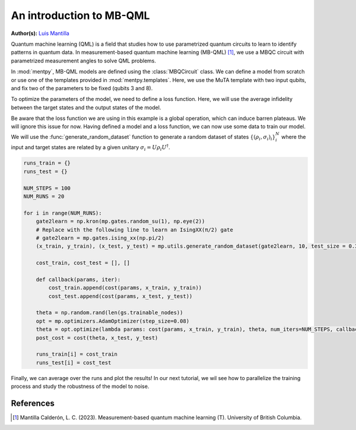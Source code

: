 An introduction to MB-QML
=========================

.. meta::
   :description: An introduction to measurement-based quantum machine learning
   :keywords: mb-qml, measurement-based quantum machine learning, quantum machine learning, mbqc

**Author(s):** `Luis Mantilla <https://x.com/realmantilla>`_

Quantum machine learning (QML) is a field that studies how to use parametrized quantum circuits to 
learn to identify patterns in quantum data. In measurement-based quantum machine learning (MB-QML) 
[#thesis]_, we use a MBQC circuit with parametrized measurement angles to solve QML problems. 

In :mod:`mentpy`, MB-QML models are defined using the :class:`MBQCircuit` class. We can define a model from scratch
or use one of the templates provided in :mod:`mentpy.templates`. Here, we use the MuTA template with two 
input qubits, and fix two of the parameters to be fixed (qubits 3 and 8).

.. ipython:: python

    import numpy as np
    import mentpy as mp

    gs = mp.templates.muta(2,1, one_column=True)
    gs[3] = mp.Ment('X')
    gs[8] = mp.Ment('X')
    ps = mp.PatternSimulator(gs)
    @savefig muta_mbqml.png width=1000px
    mp.draw(gs)

To optimize the parameters of the model, we need to define a loss function. Here, we will use the 
average infidelity between the target states and the output states of the model.

.. ipython:: python

    def loss(output, target):
        avg_fidelity = 0
        for sty, out in zip(target, output):
            sty = mp.calculator.pure2density(sty)
            avg_fidelity += 1-mp.calculator.fidelity(sty, out)
        ans = (avg_fidelity/len(target))
        return ans

    def prediction_single_state(thetas, st):
        ps.reset(input_state=st)
        st = ps(thetas)
        return st

    def prediction(thetas, statesx):
        output = [prediction_single_state(thetas, st) for st in statesx]
        return output

    def cost(thetas, statesx, statesy):
        outputs = prediction(thetas, statesx)
        return loss(outputs, statesy)

Be aware that the loss function we are using in this example is a global operation, which can induce barren plateaus. We will ignore this issue for now. Having defined a model and a loss function, 
we can now use some data to train our model. We will use the :func:`generate_random_dataset` function 
to generate a random dataset of states :math:`\left\{(\rho_i, \sigma_i)_i \right\}_i^{N}`
where the input and target states are related by a given unitary :math:`\sigma_i = U \rho_i U^\dagger`.

.. code-block:: python

    runs_train = {}
    runs_test = {}

    NUM_STEPS = 100
    NUM_RUNS = 20

    for i in range(NUM_RUNS):
        gate2learn = np.kron(mp.gates.random_su(1), np.eye(2))
        # Replace with the following line to learn an IsingXX(π/2) gate
        # gate2learn = mp.gates.ising_xx(np.pi/2)
        (x_train, y_train), (x_test, y_test) = mp.utils.generate_random_dataset(gate2learn, 10, test_size = 0.3)

        cost_train, cost_test = [], []

        def callback(params, iter):
            cost_train.append(cost(params, x_train, y_train))
            cost_test.append(cost(params, x_test, y_test))
        
        theta = np.random.rand(len(gs.trainable_nodes))
        opt = mp.optimizers.AdamOptimizer(step_size=0.08)
        theta = opt.optimize(lambda params: cost(params, x_train, y_train), theta, num_iters=NUM_STEPS, callback=callback)
        post_cost = cost(theta, x_test, y_test)

        runs_train[i] = cost_train
        runs_test[i] = cost_test

.. admonition:: Code for plotting learning curve
    :class: codeblock
    :collapsible:

    If you do not have seaborn installed, you can either install it by running `pip install --upgrade seaborn` or comment out the seaborn-style lines.

    .. code-block:: python

        import matplotlib.pyplot as plt
        import seaborn as sns
        sns.set_style("white")

        runs_train_array = np.array(list(runs_train.values()))
        runs_test_array = np.array(list(runs_test.values()))

        train_means = np.mean(runs_train_array, axis=0)
        train_stds = np.std(runs_train_array, axis=0)
        test_means = np.mean(runs_test_array, axis=0)
        test_stds = np.std(runs_test_array, axis=0)

        train_lower = np.maximum(train_means - train_stds, 0) 
        train_upper = train_means + train_stds
        test_lower = np.maximum(test_means - test_stds, 0)
        test_upper = test_means + test_stds

        fig, ax = plt.subplots()
        ax.plot(train_means, label='Train cost mean', color='blue')
        ax.fill_between(range(len(train_means)), train_lower, train_upper, alpha=0.1, color='blue')
        ax.plot(test_means, label='Test cost mean', linestyle='--', color='green')
        ax.fill_between(range(len(test_means)), test_lower, test_upper, alpha=0.1, color='green')

        ax.legend(fontsize=16)
        ax.set_xlabel('Steps', fontsize=16)
        ax.set_ylabel('Cost', fontsize=16)
        ax.set_title(r"Random local unitary, $U_{Haar} \otimes I$", fontsize=18)
        # Title for training an IsingXX(π/2) gate
        # ax.set_title(r"IsingXX($\pi/2$)", fontsize=18)
        ax.tick_params(axis='both', which='major', labelsize=16)
        plt.show()

Finally, we can average over the runs and plot the results! In our next tutorial, we wil see how to parallelize the training process and study the robustness of the model to noise.

References
----------

.. [#thesis] Mantilla Calderón, L. C. (2023). Measurement-based quantum machine learning (T). University of British Columbia. 